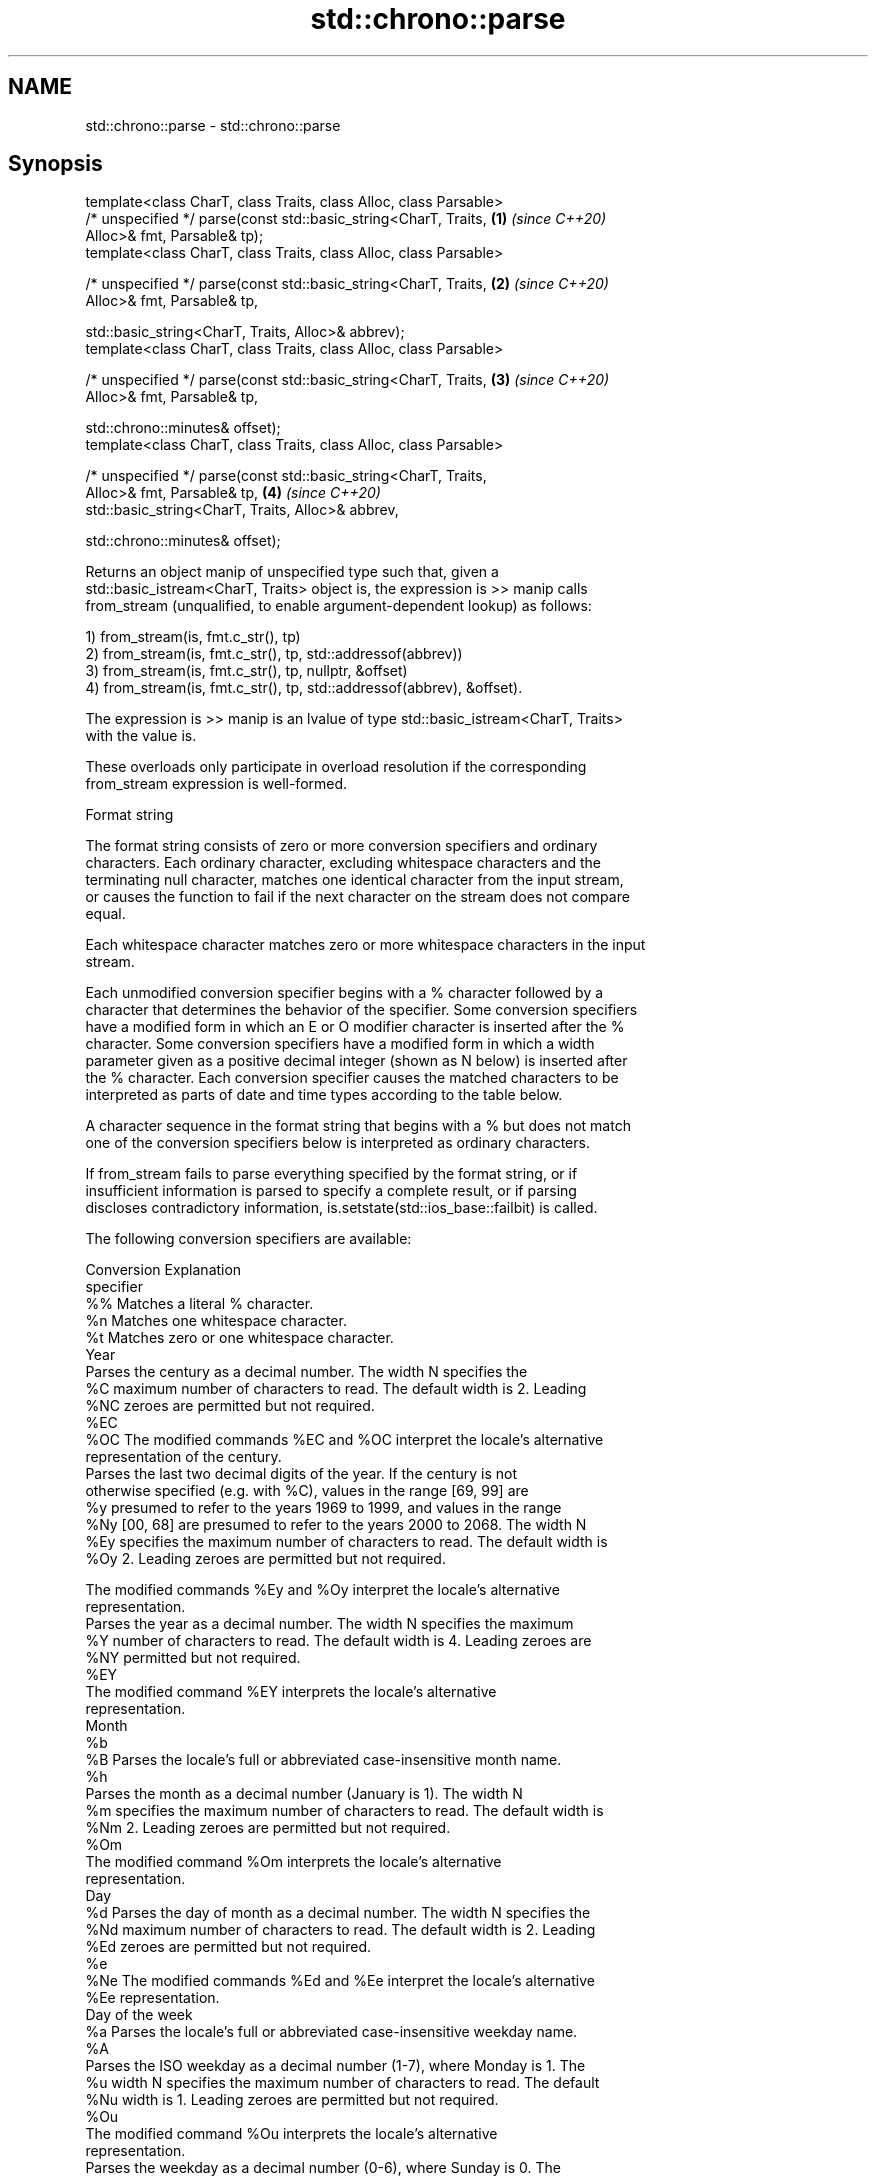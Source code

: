 .TH std::chrono::parse 3 "2019.08.27" "http://cppreference.com" "C++ Standard Libary"
.SH NAME
std::chrono::parse \- std::chrono::parse

.SH Synopsis
   template<class CharT, class Traits, class Alloc, class Parsable>
   /* unspecified */ parse(const std::basic_string<CharT, Traits,     \fB(1)\fP \fI(since C++20)\fP
   Alloc>& fmt, Parsable& tp);
   template<class CharT, class Traits, class Alloc, class Parsable>

   /* unspecified */ parse(const std::basic_string<CharT, Traits,     \fB(2)\fP \fI(since C++20)\fP
   Alloc>& fmt, Parsable& tp,

   std::basic_string<CharT, Traits, Alloc>& abbrev);
   template<class CharT, class Traits, class Alloc, class Parsable>

   /* unspecified */ parse(const std::basic_string<CharT, Traits,     \fB(3)\fP \fI(since C++20)\fP
   Alloc>& fmt, Parsable& tp,

   std::chrono::minutes& offset);
   template<class CharT, class Traits, class Alloc, class Parsable>

   /* unspecified */ parse(const std::basic_string<CharT, Traits,
   Alloc>& fmt, Parsable& tp,                                         \fB(4)\fP \fI(since C++20)\fP
   std::basic_string<CharT, Traits, Alloc>& abbrev,

   std::chrono::minutes& offset);

   Returns an object manip of unspecified type such that, given a
   std::basic_istream<CharT, Traits> object is, the expression is >> manip calls
   from_stream (unqualified, to enable argument-dependent lookup) as follows:

   1) from_stream(is, fmt.c_str(), tp)
   2) from_stream(is, fmt.c_str(), tp, std::addressof(abbrev))
   3) from_stream(is, fmt.c_str(), tp, nullptr, &offset)
   4) from_stream(is, fmt.c_str(), tp, std::addressof(abbrev), &offset).

   The expression is >> manip is an lvalue of type std::basic_istream<CharT, Traits>
   with the value is.

   These overloads only participate in overload resolution if the corresponding
   from_stream expression is well-formed.

  Format string

   The format string consists of zero or more conversion specifiers and ordinary
   characters. Each ordinary character, excluding whitespace characters and the
   terminating null character, matches one identical character from the input stream,
   or causes the function to fail if the next character on the stream does not compare
   equal.

   Each whitespace character matches zero or more whitespace characters in the input
   stream.

   Each unmodified conversion specifier begins with a % character followed by a
   character that determines the behavior of the specifier. Some conversion specifiers
   have a modified form in which an E or O modifier character is inserted after the %
   character. Some conversion specifiers have a modified form in which a width
   parameter given as a positive decimal integer (shown as N below) is inserted after
   the % character. Each conversion specifier causes the matched characters to be
   interpreted as parts of date and time types according to the table below.

   A character sequence in the format string that begins with a % but does not match
   one of the conversion specifiers below is interpreted as ordinary characters.

   If from_stream fails to parse everything specified by the format string, or if
   insufficient information is parsed to specify a complete result, or if parsing
   discloses contradictory information, is.setstate(std::ios_base::failbit) is called.

   The following conversion specifiers are available:

   Conversion                               Explanation
   specifier
       %%     Matches a literal % character.
       %n     Matches one whitespace character.
       %t     Matches zero or one whitespace character.
                                           Year
              Parses the century as a decimal number. The width N specifies the
       %C     maximum number of characters to read. The default width is 2. Leading
      %NC     zeroes are permitted but not required.
      %EC
      %OC     The modified commands %EC and %OC interpret the locale's alternative
              representation of the century.
              Parses the last two decimal digits of the year. If the century is not
              otherwise specified (e.g. with %C), values in the range [69, 99] are
       %y     presumed to refer to the years 1969 to 1999, and values in the range
      %Ny     [00, 68] are presumed to refer to the years 2000 to 2068. The width N
      %Ey     specifies the maximum number of characters to read. The default width is
      %Oy     2. Leading zeroes are permitted but not required.

              The modified commands %Ey and %Oy interpret the locale's alternative
              representation.
              Parses the year as a decimal number. The width N specifies the maximum
       %Y     number of characters to read. The default width is 4. Leading zeroes are
      %NY     permitted but not required.
      %EY
              The modified command %EY interprets the locale's alternative
              representation.
                                          Month
       %b
       %B     Parses the locale's full or abbreviated case-insensitive month name.
       %h
              Parses the month as a decimal number (January is 1). The width N
       %m     specifies the maximum number of characters to read. The default width is
      %Nm     2. Leading zeroes are permitted but not required.
      %Om
              The modified command %Om interprets the locale's alternative
              representation.
                                           Day
       %d     Parses the day of month as a decimal number. The width N specifies the
      %Nd     maximum number of characters to read. The default width is 2. Leading
      %Ed     zeroes are permitted but not required.
       %e
      %Ne     The modified commands %Ed and %Ee interpret the locale's alternative
      %Ee     representation.
                                     Day of the week
       %a     Parses the locale's full or abbreviated case-insensitive weekday name.
       %A
              Parses the ISO weekday as a decimal number (1-7), where Monday is 1. The
       %u     width N specifies the maximum number of characters to read. The default
      %Nu     width is 1. Leading zeroes are permitted but not required.
      %Ou
              The modified command %Ou interprets the locale's alternative
              representation.
              Parses the weekday as a decimal number (0-6), where Sunday is 0. The
       %w     width N specifies the maximum number of characters to read. The default
      %Nw     width is 1. Leading zeroes are permitted but not required.
      %Ow
              The modified command %Ow interprets the locale's alternative
              representation.
                                 ISO 8601 week-based year
   In ISO 8601 weeks begin with Monday and the first week of the year must satisfy the
   following requirements:

     * Includes January 4
     * Includes first Thursday of the year
       %g     Parses the last two decimal digits of the ISO 8601 week-based year. The
      %Ng     width N specifies the maximum number of characters to read. The default
              width is 2. Leading zeroes are permitted but not required.
       %G     Parses the ISO 8601 week-based year as a decimal number. The width N
      %NG     specifies the maximum number of characters to read. The default width is
              4. Leading zeroes are permitted but not required.
       %V     Parses the ISO 8601 week of the year as a decimal number. The width N
      %NV     specifies the maximum number of characters to read. The default width is
              2. Leading zeroes are permitted but not required.
                                   Week/day of the year
       %j     Parses the day of the year as a decimal number (January 1 is 1). The
      %Nj     width N specifies the maximum number of characters to read. The default
              width is 3. Leading zeroes are permitted but not required.
              Parses the week number of the year as a decimal number. The first Sunday
       %U     of the year is the first day of week 01. Days of the same year prior to
      %NU     that are in week 00. The width N specifies the maximum number of
              characters to read. The default width is 2. Leading zeroes are permitted
              but not required.
              Parses the week number of the year as a decimal number. The first Monday
       %W     of the year is the first day of week 01. Days of the same year prior to
      %NW     that are in week 00. The width N specifies the maximum number of
              characters to read. The default width is 2. Leading zeroes are permitted
              but not required.
                                           Date
       %D     Equivalent to "%m/%d/%y".
       %F     Equivalent to "%Y-%m-%d". If the width is specified, it is only applied
      %NF     to the %Y.
              Parses the locale's date representation.
       %x
      %Ex     The modified command %Ex interprets the locale's alternate date
              representation.
                                       Time of day
              Parses the hour (24-hour clock) as a decimal number. The width N
       %H     specifies the maximum number of characters to read. The default width is
      %NH     2. Leading zeroes are permitted but not required.
      %OH
              The modified command %OH interprets the locale's alternative
              representation.
       %I     Parses the hour (12-hour clock) as a decimal number. The width N
      %NI     specifies the maximum number of characters to read. The default width is
              2. Leading zeroes are permitted but not required.
              Parses the minute as a decimal number. The width N specifies the maximum
       %M     number of characters to read. The default width is 2. Leading zeroes are
      %NM     permitted but not required.
      %OM
              The modified command %OM interprets the locale's alternative
              representation.
              Parses the second as a decimal number. The width N specifies the maximum
       %S     number of characters to read. The default width is 2. Leading zeroes are
      %NS     permitted but not required.
      %OS
              The modified command %OS interprets the locale's alternative
              representation.
       %p     Parses the locale's equivalent of the AM/PM designations associated with
              a 12-hour clock. The command %I must precede %p in the format string.
       %R     Equivalent to "%H:%M".
       %T     Equivalent to "%H:%M:%S".
       %r     Parses the locale's 12-hour clock time.
              Parses the locale's time representation.
       %X
      %EX     The modified command %EX interprets the locale's alternate time
              representation.
.SH Miscellaneous
              Parses the locale's date and time representation.
       %c
      %Ec     The modified command %Ec interprets the locale's alternative date and
              time representation.
              Parses the offset from UTC in the format [+|-]hh[mm]. For example -0430
              refers to 4 hours 30 minutes behind UTC and 04 refers to 4 hours ahead
       %z     of UTC.
      %Ez
      %Oz     The modified commands %Ez and %Oz parses the format [+|-]h[h][:mm]
              (i.e., requiring a : between the hours and minutes and making the
              leading zero for hour optional).
              Parses the time zone abbreviation or name, taken as the longest sequence
       %Z     of characters that only contains the characters A through Z, a through
              z, 0 through 9, -, +, _, and /.

.SH See also

   from_stream (std::chrono::sys_time)   parses a sys_time from a stream according to
   (C++20)                               the provided format
                                         \fI(function template)\fP
   from_stream (std::chrono::utc_time)   parses a utc_time from a stream according to
   (C++20)                               the provided format
                                         \fI(function template)\fP
   from_stream (std::chrono::tai_time)   parses a tai_time from a stream according to
   (C++20)                               the provided format
                                         \fI(function template)\fP
   from_stream (std::chrono::gps_time)   parses a gps_time from a stream according to
   (C++20)                               the provided format
                                         \fI(function template)\fP
   from_stream (std::chrono::file_time)  parses a file_time from a stream according to
   (C++20)                               the provided format
                                         \fI(function template)\fP
   from_stream (std::chrono::local_time) parses a local_time from a stream according to
   (C++20)                               the provided format
                                         \fI(function template)\fP
                                         parses a year from a stream according to the
   from_stream                           provided format
                                         \fI(function template)\fP
                                         parses a month from a stream according to the
   from_stream                           provided format
                                         \fI(function template)\fP
                                         parses a day from a stream according to the
   from_stream                           provided format
                                         \fI(function template)\fP
                                         parses a weekday from a stream according to
   from_stream                           the provided format
                                         \fI(function template)\fP
                                         parses a month_day from a stream according to
   from_stream                           the provided format
                                         \fI(function template)\fP
                                         parses a year_month from a stream according to
   from_stream                           the provided format
                                         \fI(function template)\fP
                                         parses a year_month_day from a stream
   from_stream                           according to the provided format
                                         \fI(function template)\fP
